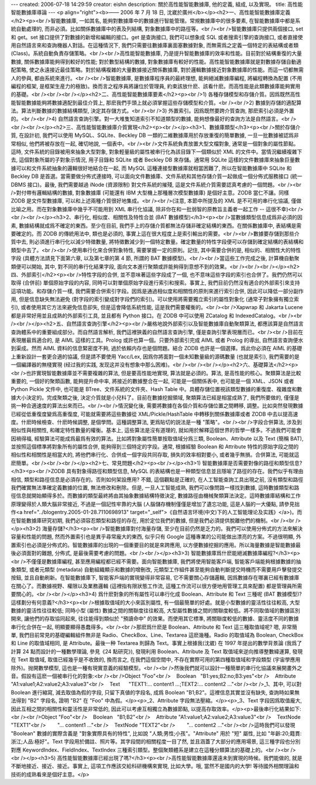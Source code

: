 ---
created: 2006-07-18 14:29:59
creator: eishn
description: 關於高性能智能數據庫, 他的定義, 組成, 以及實現。
title: 高性能智能數據庫導論
---
<p align="right"><b>—— 2006 年 7 月 18 日, 沈崴於廣州</b></p><h2>一、高性能智能數據庫定義</h2><p><br />智能數據庫, 一如其名, 能夠對數據庫中的數據進行智能管理。常規數據庫中的很多要素, 在智能數據庫中都是系統自動處理的, 而非必須。比如關係數據庫中的表及列結構, 對象數據庫中的路徑等。<br /><br />智能數據庫只提供兩個接口, set 和 get。set 接口提供了對數據的新增和編輯的接口。get 是查詢接口, 我們可以想象成 SQL 或者搜索引擎的查詢接口, 或者直接使用自然語言來和查詢機器人對話。在這種情況下, 我們只需要往數據庫裏面塞數據對象, 而無需爲之定義一個特定的表結構或者類 (Class)。系統自動負責存儲策略。<br /><br />高性能智能數據庫, 乃是提升智能數據庫的效率和性能。目前對於結構重復的大量數據, 關係數據庫能夠得到較好的性能; 對於數型結構的數據, 對象數據庫有較好的性能。高性能智能數據庫就是對數據存儲自動適配策略, 使之永遠接近最佳策略。對於結構複雜的大量數據接近關係數據庫, 對於邏輯數據接近對象數據庫的性能。而這一切都無需人的參與, 都由系統來進行。<br /><br />智能數據庫, 是數據庫程序員的最終理想, 能夠絕滅數據庫編程, 將編程轉換為配置 (不用編程的框架, 是框架生産力的極致)。換而言之程序員將讓位於管理員, 約束該放什麽、該看什麽。而高性能是此類數據庫能夠實用的基礎。<br /><br /><br /></p><h2>二、高性能智能數據庫要素</h2><p><br />1) 各種存儲模型和存儲介質。因爲既然高性能智能數據能夠將數據適配到最佳介質上, 那麽我們手頭上就必須掌握這些存儲模型和介質。<br /><br />2) 數據到存儲的適配算法。算法判斷數據的數據結構類型, 決定其存儲方式。<br /><br />3) 外置索引。因爲既然要跨介質查詢, 那麽索引必須是外置的。<br /><br />4) 自然語言查詢引擎。對一大堆隻知道索引不知道類型的數據, 能夠想像最好的查詢方法是自然語言。<br /><br /><br /></p><h2>三、高性能智能數據庫介質實現</h2><p><br /></p><h3>1、數據庫類型</h3><p><br />關於存儲介質, 在設計初, 我們可以使用 MySQL、SQLite、Beckley DB 一類的二維數據庫用於存放重復的簡單數據, 一旦一批數據被認爲非常相似, 他們將被存放在一起, 確切地說, 一個表中。<br /><br />文件系統負責放置大型文檔對象, 通常是一個對象的屬性節點。這時, 文件系統的目錄被用來抽象大型對象, 對象輕量級的屬性被串行化為該目錄下一個類似於 XML 的文件中。當情況繼續複雜下去, 這個對象所屬的子對象示情況, 用子目錄和 SQLite 或者 Beckley DB 來存儲。通常用 SQLite 這樣的文件數據庫來抽象巨量數據可以和文件系統抽象的邏輯很好地結合在一起, 而 MySQL 這種連接型數據庫就相當困難了, 所以在智能數據庫中 SQLite 和 Beckley DB 是首選。當需要做分佈式連接時, 可以面向文件數據庫、文件系統和其他存儲介質一起做成一個分佈式服務接口 (統一 DBMS 接口)。最後, 我們需要越過 iNode (資源限制) 對文件系統的摧殘, 這是文件系統介質需要認真考慮的一個問題。<br /><br />對付帶有邏輯結構的數據, 對象數據庫 (可能還有 IBM 大型機上那種層次模型數據庫) 是個好主意。ZODB 當仁不讓。同樣 ZODB 是文件型數據庫, 可以和上述兩種介質很好地集成。<br /><br />(注意, 本節中所提及的 XML 是不可用的串行化協議, 僅做比喻之用。而在對象數據庫中幾乎不可能用到 XML 串行化協議, 除非你在和一批弱智的原教旨主義者一起工作 -- 這很不幸)<br /><br /><br /></p><h3>2、串行化, 相似度、相關性及特性合並 (BAT 數據模型)</h3><p><br />當數據類型信息成爲非必須的因素, 數據結構就成爲不確定的東西。至少在目前, 我們手上的存儲介質都無法存儲非確定結構的東西。在關係數據庫中, 表結構是需要確定的。而 ZODB 的傳統用法中, 類也是必須的, 事實上這在很大程度上是索引輸出的需要。<br /><br />數據要存儲到那些介質中去, 則必須進行串行化以減少特徵數量, 將特徵數減少到一個特定數量。確定數量的特性字段便可以存儲到確定結構的表結構和類型中去了。<br /><br />使用串行化來合併對象特性, 需要掌握一定的原則。記住, 其中需要合併的是, 相似的、相關性大的特性字段 (具體方法請見下面第六章, 以及第七章的第 4 節, 所謂的 BAT 數據模型)。<br /><br />當這些工作完成之後, 計算機自動聚類便可以開始, 其中, 對不同的串行化結果字段, 面向文本進行聚類或許能夠得到意想不到的效果。<br /><br /><br /></p><h2>四、外部索引</h2><p><br />特性字段的合併, 並不意味著這些字段成了一個, 也不意味這些字段的索引也合併了。我們仍然可以取得 (合併前) 單個原始字段的内容, 同時可以對單個原始字段進行索引和搜索。事實上, 我們目前仍然沒有適合的外部索引來支持這項功能。和存儲介質一樣, 我們需要合併索引字段。因爲是通過相似度和相關性的原則來進行索引合併, 因此可以降低一部分副作用, 但是信息缺失無法避免 (對字段的索引變成對字段們的索引)。可以使用將需要獨立索引的屬性對象化 (通常子對象擁有獨立索引), 或者使用其它方法來避免信息卻失, 但是這會降低系統性能, 這是我們需要權衡的。<br /><br />Xapwrap 和 Jakarta Lucene 都是非常好用並且成熟的外部索引工具, 並且都有 Python 接口。在 ZODB 中可以使用 ZCatalog 和 IndexedCatalog。<br /><br /><br /></p><h2>五、自然語言查詢引擎</h2><p><br />嚴格地說外部索引以及智能數據庫自動聚類算法, 都應該算是自然語言查詢體系中的重要組成部分。而自然語言解析, 我們這裡狹義的自然語言查詢引擎, 僅是查詢引擎表現層而已。<br /><br />目前在表現層最爲適合的, 是 AIML 這樣的工具。Prolog 或許也算一個。只要外部索引完成 AIML 或者 Prolog 的導出, 自然語言查詢便水到渠成。然而 AIML 資料的信息緊密度不夠, 過於依賴内存也是個問題。結合 ZODB 也許是一個選擇。爲此你必須在 AIML 的基礎上重新設計一套更合適的協議, 但是請不要使用 Yacc/Lex, 因爲你將面對一個未知數量級的源碼數量 (也就是索引), 我們需要的是一個編譯器的無棧實現 (经过我的实践, 发现这并没有想象中那么困难)。<br /><br /><br /></p><h2>六、基礎算法</h2><p><br />也許實現智能數據庫並不需要複雜的算法, 但是要高性能地實現, 算法就是必須的。算法, 是高性能的核心。聚類算法是比較重要的, 一個好的聚類函數, 能夠提升命中率, 將接近的數據整合在一起, 可能是一個關係表中, 也可能是一個 XML、JSON 或者 Python Pickle 文件中, 也可能是 BTree、文件系統的文件夾、Hash Table 中。具體存儲位置視該類型數據的重復度、複雜度和數據大小決定的。完成聚類之後, 決定介質就是小兒科了。目前在數據挖掘領域, 聚類算法已經是相當成熟了, 我們所要做的, 僅僅是挑一种合適速度的算法出來而已。<br /><br />情況變化後, 需要將數據在各個介質和存儲位置之間轉移, 調整。比如突然發現數據已經從低重復度變爲高重復度, 可能就需要將這些數據從 XML/Pickle/HashTable 中轉移到關係數據庫或者 ZODB 中去以提高速度。什麽時候檢查、什麽時候調整, 是個學問。這種調整算法, 更爲貼切的説法是一種 "策略"。<br /><br />字段合併算法, 涉及到相似性與相關性, 和確定特性數量的權衡。基本上, 這些算法是沒有道理的, 就如用於解釋這個世界的哲學一樣多。不過我們可能會因禍得福, 經驗算法可能成爲最爲有效的算法。比如將對象屬性簡單按取值域分爲三類, Boolean、Attribute 以及 Text (簡稱 BAT), 並按照這個標準將對象所有的屬性合併, 能夠得到三個特定的字段。通常, 根據經驗 Boolean 和 Attribute 特性的原始字段之間的相似性和相關性是相當大的, 將他們串行化、合併成一個字段共同存取, 損失的效率相對要小, 或者幾乎無損。合併算法, 可能就這麽簡單。<br /><br /><br /></p><h2>七、常見問題</h2><p><br /></p><h3>1) 智能數據庫是否需要對像的路徑和類型信息?</h3><p><br />ZODB 具有對象得路徑和類型信息, MySQL 的表結構也是一种類型信息並且隱喻了路徑的存在。我們似乎有理由相信, 類型和路徑信息是必須存在的。否則如何架設應用? 不錯, 這個觀點是正確的, 在人工智能查詢工具出現之前, 沒有類型和路徑我們確實無法準確定義數據的位置, 無法修改和刪除。但是, 一旦人工智能成熟, 我們可以像問路一樣找到數據, 這時數據類型和路徑信息就開始顯得多於。而數據的類型最終將由其抽象數據結構特徵決定, 數據路徑由機械聚類算法決定。這時數據庫結構和工作原理變得於人類大腦非常接近, 不過是一個記性牢靠的大腦 (人腦儲存機制僅僅是增加了遺忘功能, 這是人腦的一大優點, 請參見拙作<a href="../blogentry.2005-01-28.7110698913" target="_self">《自然语言环境(中文)下的人工智能理论及实践》</a>)。而在智能數據庫研究初期, 我們必須容忍類型和路徑的存在, 用於定位我們的數據, 但是我們必須提供脫離他們的機制。<br /><br /></p><h3>2) 海量存儲?</h3><p><br />智能數據庫對付海量存儲, 至少在目前仍然是乏力的。我們可以使用分佈式的方法來解決容量和性能的問題, 然而外置索引也是異乎尋常龐大的東西, 似乎只有 Google 這種專業的公司能做出漂亮的方案。不過很明顯, 外置索引也必須是分佈式的。智能數據庫的出現的一個重要目的就是來跨應用, 以方便數據挖掘的應用。所以海量數據是智能數據最後必須面對的難題, 分佈式, 是最後需要考慮的問題。<br /><br /></p><h3>3) 智能數據庫爲什麽能絕滅數據庫編程?</h3><p><br />不僅僅是數據庫編程, 甚至應用編程都已經不需要。面向智能數據庫, 我們將使用智能客戶端, 智能客戶端能夠根據數據的抽象類型, 或者元類型 (metadata) 自動組織顯示和數據的增刪改, 元類型工作組件甚至能夠自動判斷提交時機而不需要用戶擊發提交按鈕, 並且自動刷新。在智能數據庫下, 智能客戶端的實現變得非常容易, 它不需要關心存儲邏輯, 因爲數據存在哪裏已經有數據庫在關心了。而數據視野、權限以及業務邏輯 (這裡指有限狀態工作流, 這種工作流可以很方便地用管理工具來配置) 都是管理員所需要關心的。<br /><br /></p><h3>4) 爲什麽對象的所有屬性可以串行化成 Boolean、Attribute 和 Text 三種呢 (BAT 數據模型)? 這樣劃分有何意義?</h3><p><br />根據取值域的大小來區別屬性, 有一個最簡單的好處。就是小型數據的靈活性往往較高, 大型數據的靈活性往往較低; 同時小型 (屬性) 數據之間的關聯度往往較高, 大型屬性數據之間的關聯度較低。將不同取值域的數據區別開來, 讓他們的存取協同起來, 往往能得到類似於 "預讀命中" 的效果。而使用其它標準, 將關聯度較低的數據、靈活度不同的數據串行化合併在一起, 明顯要顯得愚蠢得多。<br /><br />那麽爲什麽是 Boolean、Attribute 和 Text 這三種取值域呢? 嗯, 非常簡單, 我們目前常見的基礎編輯組件無非是 Radio、CheckBox、Line、Textarea 這麽幾種。Radio 的取值域為 Boolean, CheckBox 和 Line 的取值域相同, 是 Attribute。最後一种 Textarea 則歸為 Text。事實上根據我(沈崴) 在 1997 年提出的數學背景論 (我爲了計算 24 點而設計的一種數學理論, 參見《24 點研究》), 發現利用 Boolean、Attribute 及 Text 取值域來逆向推導整數緯運算, 發現在 Text 取值域, 取值已經幾乎是不收斂的, 換而言之, 在我們這個空間中, 不存在實際可用的第四種取值域和字段類型 (宇宙學應用除外)。抛開數學模型, 這也是一種有現實意義的經驗模型。<br /><br />然後我們就可以設計一種簡單的串行化協議來展開畫外之音。假設有這麽一個被串行化的對象:<br /><br />Object "Foo"<br />    Boolean   "B1:yes;B2:no;B3:yes"<br />    Attribute "A1:value1;A2:value2;A3:value3"<br />    Text      "TEXT1:... content1 ...;TEXT2:... content2 ..."<br /><br />_1、其中, 可以對 Boolean 進行縮寫, 減去取值為假的字段, 只留下真値的字段名, 成爲 Boolean "B1;B2"。這裡信息其實並沒有缺失, 查詢時如果無法得到 "B2" 字段名, 證明 "B2" 在 "Foo" 中為假。</p><p>_2、Attribute 字段無法壓縮。</p><p>_3、Text 字段因爲取值龐大, 因此互相之間的相關性和靈活性是非常低的, 因此可以考慮互相獨立為數據節點, 以提高存取效率。</p><p>最後串行化結果如下:<br /><br />Object "Foo"<br />    Boolean   "B1;B2"<br />    Attribute "A1:value1;A2:value2;A3:value3"<br />    TextNode "TEXT1"<br />        "... content1 ..."<br />    TextNode "TEXT2"<br />        "... content2 ..."<br /><br />這時我們可以發現 "Boolean" 數據的實際含義是 "對象實際具有的特性", 比如說 "人類;男性;小孩"。"Attribute" 用於 "短" 屬性, 比如 "年齡:20;籍貫:浙江;人品:極好"。Text 字段用於備註、照片等。其字段間的相關程度一目了然, 並且涵蓋了大部分的應用場景, 這三種字段也分別對應 KeywordIndex、FieldIndex、TextIndex 三種索引類型。整個聚類體系是建立在這種分類算法的基礎上的。<br /><br /><br /></p><h3>5) 高性能智能數據庫已經出現了嗎?</h3><p><br />高性能智能數據庫還遠未到實現的時候。我們能做的, 就是不斷地接近、接近、接近。事實上, 這項工作應該交給科研機構來實現, 比如大學。哦, 當然不是國内的大學! 等待國外相關理論和技術的成熟看來是個好主意。</p>
